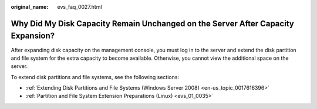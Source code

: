 :original_name: evs_faq_0027.html

.. _evs_faq_0027:

Why Did My Disk Capacity Remain Unchanged on the Server After Capacity Expansion?
=================================================================================

After expanding disk capacity on the management console, you must log in to the server and extend the disk partition and file system for the extra capacity to become available. Otherwise, you cannot view the additional space on the server.

To extend disk partitions and file systems, see the following sections:

-  :ref:`Extending Disk Partitions and File Systems (Windows Server 2008) <en-us_topic_0017616396>`
-  :ref:`Partition and File System Extension Preparations (Linux) <evs_01_0035>`
